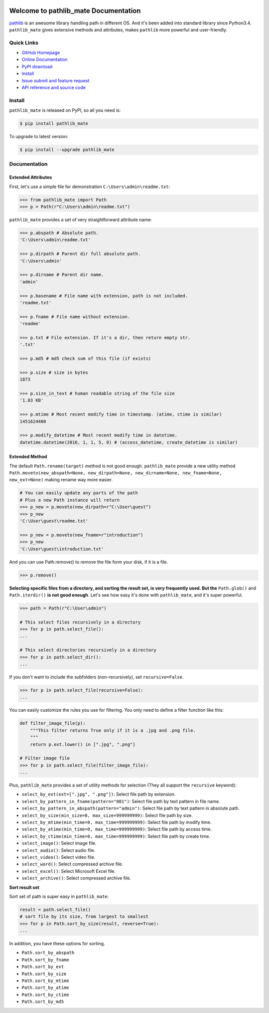 .. image:: https://travis-ci.org/MacHu-GWU/pathlib_mate-project.svg?branch=master

.. image:: https://img.shields.io/pypi/v/pathlib_mate.svg

.. image:: https://img.shields.io/pypi/l/pathlib_mate.svg

.. image:: https://img.shields.io/pypi/pyversions/pathlib_mate.svg


Welcome to pathlib_mate Documentation
===============================================================================
`pathlib <https://docs.python.org/3/library/pathlib.html>`_ is an awesome library handling path in different OS. And it's been added into standard library since Python3.4. ``pathlib_mate`` gives extensive methods and attributes, makes ``pathlib`` more powerful and user-friendly.


**Quick Links**
-------------------------------------------------------------------------------
- `GitHub Homepage <https://github.com/MacHu-GWU/pathlib_mate-project>`_
- `Online Documentation <document_>`_
- `PyPI download <https://pypi.python.org/pypi/pathlib_mate>`_
- `Install <install_>`_
- `Issue submit and feature request <https://github.com/MacHu-GWU/pathlib_mate-project/issues>`_
- `API reference and source code <http://pythonhosted.org/pathlib_mate/py-modindex.html>`_


.. _install:

Install
-------------------------------------------------------------------------------

``pathlib_mate`` is released on PyPI, so all you need is:

.. code-block:: console

	$ pip install pathlib_mate

To upgrade to latest version:

.. code-block:: console

	$ pip install --upgrade pathlib_mate


.. _document:


**Documentation**
-------------------------------------------------------------------------------


Extended Attributes
~~~~~~~~~~~~~~~~~~~
First, let's use a simple file for demonstration ``C:\Users\admin\readme.txt``:

.. code-block:: python

	>>> from pathlib_mate import Path
	>>> p = Path(r"C:\Users\admin\readme.txt")

``pathlib_mate`` provides a set of very straightforward attribute name:

.. code-block:: python

	>>> p.abspath # Absolute path.
	'C:\Users\admin\readme.txt'

	>>> p.dirpath # Parent dir full absolute path.
	'C:\Users\admin'

	>>> p.dirname # Parent dir name.
	'admin'

	>>> p.basename # File name with extension, path is not included.
	'readme.txt'

	>>> p.fname # File name without extension.
	'readme'

	>>> p.txt # File extension. If it's a dir, then return empty str.
	'.txt'

	>>> p.md5 # md5 check sum of this file (if exists)

	>>> p.size # size in bytes
	1873

	>>> p.size_in_text # human readable string of the file size
	'1.83 KB'

	>>> p.mtime # Most recent modify time in timestamp. (atime, ctime is similar)
	1451624400

	>>> p.modify_datetime # Most recent modify time in datetime.
	datetime.datetime(2016, 1, 1, 5, 0) # (access_datetime, create_datetime is similar)


Extended Method
~~~~~~~~~~~~~~~
The default ``Path.rename(target)`` method is not good enough. ``pathlib_mate`` provide a new utility method ``Path.moveto(new_abspath=None, new_dirpath=None, new_dirname=None, new_fname=None, new_ext=None)`` making rename way more easier.

.. code-block:: python
	
	# You can easily update any parts of the path
	# Plus a new Path instance will return
	>>> p_new = p.moveto(new_dirpath=r"C:\User\guest")
	>>> p_new
	'C:\User\guest\readme.txt'

	>>> p_new = p.moveto(new_fname=r"introduction")
	>>> p_new
	'C:\User\guest\introduction.txt'

And you can use Path.remove() to remove the file form your disk, if it is a file.

.. code-block:: python

	>>> p.remove()


**Selecting specific files from a directory, and sorting the result set, is very frequently used. But the** ``Path.glob()`` and ``Path.iterdir()`` **is not good enough**. Let's see how easy it's done with ``pathlib_mate``, and it's super powerful.

.. code-block:: python

	>>> path = Path(r"C:\User\admin")

	# This select files recursively in a directory
	>>> for p in path.select_file():
	...

	# This select directories recursively in a directory
	>>> for p in path.select_dir():
	...

If you don't want to include the subfolders (non-recursively), set ``recursive=False``.

.. code-block:: python

	>>> for p in path.select_file(recursive=False):
	...

You can easily customize the rules you use for filtering. You only need to define a filter function like this:

.. code-block:: python

	def filter_image_file(p):
	    """This filter returns True only if it is a .jpg and .png file.
	    """
	    return p.ext.lower() in [".jpg", ".png"]

	# Filter image file
	>>> for p in path.select_file(filter_image_file):
	...

Plus, ``pathlib_mate`` provides a set of utility methods for selection (They all support the ``recursive`` keyword):

- ``select_by_ext(ext=[".jpg", ".png"])``: Select file path by extension.
- ``select_by_pattern_in_fname(pattern="001")``: Select file path by text pattern in file name.
- ``select_by_pattern_in_abspath(pattern="admin")``: Select file path by text pattern in absolute path.
- ``select_by_size(min_size=0, max_size=999999999)``: Select file path by size.
- ``select_by_mtime(min_time=0, max_time=999999999)``: Select file path by modify time.
- ``select_by_atime(min_time=0, max_time=999999999)``: Select file path by access time.
- ``select_by_ctime(min_time=0, max_time=999999999)``: Select file path by create time.
- ``select_image()``: Select image file.
- ``select_audio()``: Select audio file.
- ``select_video()``: Select video file.
- ``select_word()``: Select compressed archive file.
- ``select_excel()``: Select Microsoft Excel file.
- ``select_archive()``: Select compressed archive file.

**Sort result set**

Sort set of path is super easy in ``pathlib_mate``:

.. code-block:: python

	result = path.select_file()
	# sort file by its size, from largest to smallest
	>>> for p in Path.sort_by_size(result, reverse=True):
	... 

In addition, you have these options for sorting.

- ``Path.sort_by_abspath``
- ``Path.sort_by_fname``
- ``Path.sort_by_ext``
- ``Path.sort_by_size``
- ``Path.sort_by_mtime``
- ``Path.sort_by_atime``
- ``Path.sort_by_ctime``
- ``Path.sort_by_md5``
